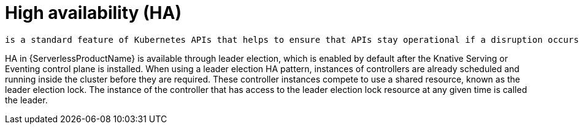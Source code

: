 :_mod-docs-content-type: CONCEPT
[id="high-availability_{context}"]
= High availability (HA)

 is a standard feature of Kubernetes APIs that helps to ensure that APIs stay operational if a disruption occurs. In an HA deployment, if an active controller crashes or is deleted, another controller is readily available. This controller takes over processing of the APIs that were being serviced by the controller that is now unavailable.

HA in {ServerlessProductName} is available through leader election, which is enabled by default after the Knative Serving or Eventing control plane is installed. When using a leader election HA pattern, instances of controllers are already scheduled and running inside the cluster before they are required.
These controller instances compete to use a shared resource, known as the leader election lock. The instance of the controller that has access to the leader election lock resource at any given time is called the leader.